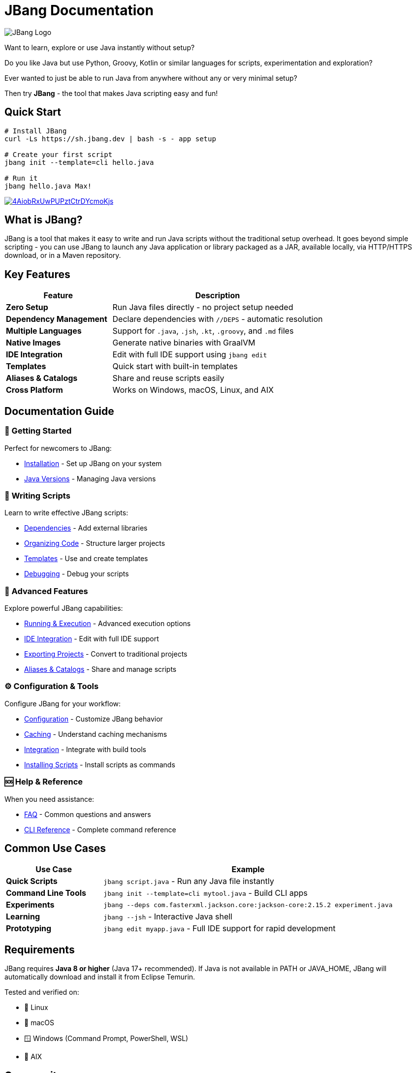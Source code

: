 = JBang Documentation
:idprefix:
:idseparator: -
ifndef::env-github[]
:icons: font
endif::[]
ifdef::env-github[]
:caution-caption: :fire:
:important-caption: :exclamation:
:note-caption: :paperclip:
:tip-caption: :bulb:
:warning-caption: :warning:
endif::[]

image:jbang_logo.svg[JBang Logo, title="JBang Logo"]

Want to learn, explore or use Java instantly without setup?

Do you like Java but use Python, Groovy, Kotlin or similar languages for scripts, experimentation and exploration?

Ever wanted to just be able to run Java from anywhere without any or very minimal setup?

Then try **JBang** - the tool that makes Java scripting easy and fun!

== Quick Start

[source, bash]
----
# Install JBang
curl -Ls https://sh.jbang.dev | bash -s - app setup

# Create your first script
jbang init --template=cli hello.java

# Run it
jbang hello.java Max!
----

image:https://asciinema.org/a/4AiobRxUwPUPztCtrDYcmoKjs.svg[link=https://asciinema.org/a/4AiobRxUwPUPztCtrDYcmoKjs?autoplay=true&theme=solarized-dark]

== What is JBang?

JBang is a tool that makes it easy to write and run Java scripts without the traditional setup overhead. It goes beyond simple scripting - you can use JBang to launch any Java application or library packaged as a JAR, available locally, via HTTP/HTTPS download, or in a Maven repository.

== Key Features

[cols="1,2", options="header"]
|===
| Feature | Description

| **Zero Setup** | Run Java files directly - no project setup needed
| **Dependency Management** | Declare dependencies with `//DEPS` - automatic resolution
| **Multiple Languages** | Support for `.java`, `.jsh`, `.kt`, `.groovy`, and `.md` files
| **Native Images** | Generate native binaries with GraalVM
| **IDE Integration** | Edit with full IDE support using `jbang edit`
| **Templates** | Quick start with built-in templates
| **Aliases & Catalogs** | Share and reuse scripts easily
| **Cross Platform** | Works on Windows, macOS, Linux, and AIX
|===

== Documentation Guide

=== 🚀 Getting Started
Perfect for newcomers to JBang:

* xref:installation.adoc[Installation] - Set up JBang on your system
* xref:javaversions.adoc[Java Versions] - Managing Java versions

=== 📝 Writing Scripts
Learn to write effective JBang scripts:

* xref:dependencies.adoc[Dependencies] - Add external libraries
* xref:organizing.adoc[Organizing Code] - Structure larger projects
* xref:templates.adoc[Templates] - Use and create templates
* xref:debugging.adoc[Debugging] - Debug your scripts

=== 🔧 Advanced Features
Explore powerful JBang capabilities:

* xref:running.adoc[Running & Execution] - Advanced execution options
* xref:editing.adoc[IDE Integration] - Edit with full IDE support
* xref:exporting.adoc[Exporting Projects] - Convert to traditional projects
* xref:alias_catalogs.adoc[Aliases & Catalogs] - Share and manage scripts

=== ⚙️ Configuration & Tools
Configure JBang for your workflow:

* xref:configuration.adoc[Configuration] - Customize JBang behavior
* xref:caching.adoc[Caching] - Understand caching mechanisms
* xref:integration.adoc[Integration] - Integrate with build tools
* xref:install.adoc[Installing Scripts] - Install scripts as commands

=== 🆘 Help & Reference
When you need assistance:

* xref:faq.adoc[FAQ] - Common questions and answers
* xref:jbang:cli:jbang.adoc[CLI Reference] - Complete command reference

== Common Use Cases

[cols="1,3", options="header"]
|===
| Use Case | Example

| **Quick Scripts** | `jbang script.java` - Run any Java file instantly
| **Command Line Tools** | `jbang init --template=cli mytool.java` - Build CLI apps
| **Experiments** | `jbang --deps com.fasterxml.jackson.core:jackson-core:2.15.2 experiment.java`
| **Learning** | `jbang --jsh` - Interactive Java shell
| **Prototyping** | `jbang edit myapp.java` - Full IDE support for rapid development
|===

== Requirements

JBang requires **Java 8 or higher** (Java 17+ recommended). If Java is not available in PATH or JAVA_HOME, JBang will automatically download and install it from Eclipse Temurin.

Tested and verified on:

- 🐧 Linux
- 🍎 macOS  
- 🪟 Windows (Command Prompt, PowerShell, WSL)
- 🔧 AIX

== Community

- 💬 **Chat**: https://jbangdev.zulipchat.com[Zulip Community]
- 🐛 **Issues**: https://github.com/jbangdev/jbang/issues[GitHub Issues]
- 🛍️ **App Store**: https://jbang.dev/appstore[JBang App Store]
- 📚 **Examples**: https://github.com/jbangdev/jbang-examples[jbang-examples]

== Next Steps

1. **New to JBang?** → Start with xref:installation.adoc[Installation]
2. **Want to dive in?** → Try xref:first-script.adoc[First Script]
3. **Building something complex?** → Check xref:dependencies.adoc[Dependencies]
4. **Need help?** → Visit the xref:faq.adoc[FAQ]

Ready to unleash the power of Java scripting? Let's get started! 🚀

